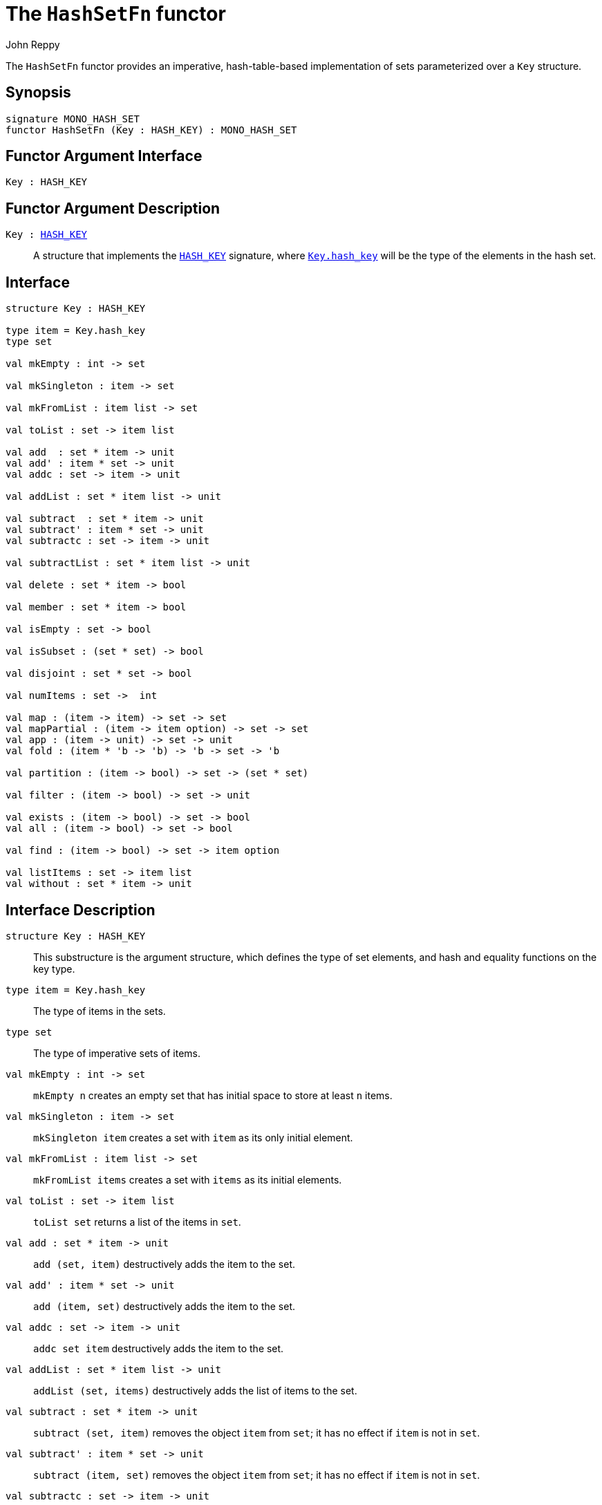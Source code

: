 = The `HashSetFn` functor
:Author: John Reppy
:Date: {release-date}
:stem: latexmath
:source-highlighter: pygments
:VERSION: {smlnj-version}

The `HashSetFn` functor provides an imperative, hash-table-based
implementation of sets parameterized over a `Key` structure.

== Synopsis

[source,sml]
------------
signature MONO_HASH_SET
functor HashSetFn (Key : HASH_KEY) : MONO_HASH_SET
------------

== Functor Argument Interface

[source,sml]
------------
Key : HASH_KEY
------------

== Functor Argument Description

`Key : xref:sig:HASH_KEY.adoc[HASH_KEY]`::
  A structure that implements the xref:sig:HASH_KEY.adoc[`HASH_KEY`]
  signature, where xref:sig:HASH_KEY.adoc#type:hash_key[`Key.hash_key`]
  will be the type of the elements in the hash set.

== Interface

[source,sml]
------------
structure Key : HASH_KEY

type item = Key.hash_key
type set

val mkEmpty : int -> set

val mkSingleton : item -> set

val mkFromList : item list -> set

val toList : set -> item list

val add  : set * item -> unit
val add' : item * set -> unit
val addc : set -> item -> unit

val addList : set * item list -> unit

val subtract  : set * item -> unit
val subtract' : item * set -> unit
val subtractc : set -> item -> unit

val subtractList : set * item list -> unit

val delete : set * item -> bool

val member : set * item -> bool

val isEmpty : set -> bool

val isSubset : (set * set) -> bool

val disjoint : set * set -> bool

val numItems : set ->  int

val map : (item -> item) -> set -> set
val mapPartial : (item -> item option) -> set -> set
val app : (item -> unit) -> set -> unit
val fold : (item * 'b -> 'b) -> 'b -> set -> 'b

val partition : (item -> bool) -> set -> (set * set)

val filter : (item -> bool) -> set -> unit

val exists : (item -> bool) -> set -> bool
val all : (item -> bool) -> set -> bool

val find : (item -> bool) -> set -> item option

val listItems : set -> item list
val without : set * item -> unit
------------

== Interface Description

`[.kw]#structure# Key : HASH_KEY`::
  This substructure is the argument structure, which defines the type
  of set elements, and hash and equality functions on the key type.

`[.kw]#type# item = Key.hash_key`::
  The type of items in the sets.

`[.kw]#type# set`::
  The type of imperative sets of items.

`[.kw]#val# mkEmpty : int \-> set`::
  `mkEmpty n` creates an empty set that has initial space to store
  at least `n` items.

`[.kw]#val# mkSingleton : item \-> set`::
  `mkSingleton item` creates a set with `item` as its only initial element.

`[.kw]#val# mkFromList : item list \-> set`::
  `mkFromList items` creates a set with `items` as its initial elements.

[[val:toList]]
`[.kw]#val# toList : set \-> item list`::
  `toList set` returns a list of the items in `set`.

`[.kw]#val# add  : set * item \-> unit`::
  `add (set, item)` destructively adds the item to the set.

`[.kw]#val# add' : item * set  \-> unit`::
  `add (item, set)` destructively adds the item to the set.

`[.kw]#val# addc : set \-> item \-> unit`::
   `addc set item` destructively adds the item to the set.

`[.kw]#val# addList : set * item list \-> unit`::
  `addList (set, items)` destructively adds the list of items to the set.

[[val:subtract]]
`[.kw]#val# subtract : set * item \-> unit`::
  `subtract (set, item)` removes the object `item` from `set`; it has no
  effect if `item` is not in `set`.

`[.kw]#val# subtract' : item * set \-> unit`::
  `subtract (item, set)` removes the object `item` from `set`; it has no
  effect if `item` is not in `set`.

`[.kw]#val# subtractc : set \-> item \-> unit`::
  `subtractc set item` removes the object `item` from `set`; it has no
  effect if `item` is not in `set`.

`[.kw]#val# subtractList : set \-> item list \-> unit`::
  `subtractList set items` removes the `items` from `set`.  This expression
  is equivalent to
+
[source,sml]
------------
List.app (subtractc set) items
------------

`[.kw]#val# delete : set * item \-> bool`::
  `subtract (set, item)` removes the object `item` from `set` (if present)
  and returns `true` if the item was removed and `false` if it was not
  present.

`[.kw]#val# member : set * item \-> bool`::
  `member (item, set)` returns `true` if, and only if, `item`
  is an element of `set`.

`[.kw]#val# isEmpty : set \-> bool`::
  `isEmpty set` returns true if, and only if, `set` is empty.

`[.kw]#val# disjoint : (set * set) \-> bool`::
  `isSubset (set1, set2)` returns true if, and only if, the two
  sets are disjoint.

`[.kw]#val# isSubset : (set * set) \-> bool`::
  `isSubset (set1, set2)` returns true if, and only if, `set1`
  is a subset of `set2` (_i.e._, any element of `set1` is an
  element of `set2`).

`[.kw]#val# numItems : set \->  int`::
  `numItems set` returns the number of items in the `set`.

`[.kw]#val# map : (item \-> item) \-> set \-> set`::
  `map f set` creates a new set from the result of applying the
  function `f` to the elements of `set`.  This expression is
  equivalent to
+
[source,sml]
------------
mkFromList (List.map f (toList set))
------------

`[.kw]#val# mapPartial : (item \-> item option) \-> set \-> set`::
  `mapPartial f set` creates a new set from the result of applying the
  partial function `f` to the elements of `set`.  This expression is
  equivalent to
+
[source,sml]
------------
mkFromList (List.mapPartial f (toList set))
------------

`[.kw]#val# app : (item \-> unit) \-> set \-> unit`::
  `app f set` applies the function `f` to the items in `set`.

`[.kw]#val# fold : (item * 'b \-> 'b) \-> 'b \-> set \-> 'b`::
  `foldl f init set` folds the function `f` over the items in
  `set` using `init` as the initial value.

`[.kw]#val# partition : (item \-> bool) \-> set \-> (set * set)`::
  `partition pred set` returns a pair of disjoint sets `(tSet, fSet)`,
  where the predicate `pred` returns true for every element of `tSet`,
 `false` for every element of `fSet`, and `set` is the union of `tSet`
  and `fSet`.

`[.kw]#val# filter : (item \-> bool) \-> set \-> unit`::
  `filter pred set` removes any elements of set for which the
  predicate `pred` returns false.

`[.kw]#val# exists : (item \-> bool) \-> set \-> bool`::
  `all pred set` returns `true` if, and only if, `pred item` returns
  true for all elements `item` in `set`. Elements are checked in
  an undefined order.

`[.kw]#val# all : (item \-> bool) \-> set \-> bool`::
  `exists pred set` returns `true` if, and only if, there exists an
  element `item` in `set` such that `pred item` returns `true`.
  Elements are checked in an undefined order.

`[.kw]#val# find : (item \-> bool) \-> set \-> item option`::
  `find pred set` returns `SOME item` if there exists an object `item`
  in the set for which `pred item` returns `true`; otherwise `NONE` is
  returned.  Items are tested in an undefined order.

=== Deprecated functions

`[.kw]#val# without : set * item \-> unit`::
  Use xref:#val:subtract[`subtract`] instead.

`[.kw]#val# listItems : set \-> item list`::
  Use xref:#val:toList[`toList`] instead.

== See Also

xref:sig-HASH_KEY.adoc[`HASH_KEY`],
xref:sig-ORD_SET.adoc[`ORD_SET`],
xref:smlnj-lib.adoc[__The Util Library__]
